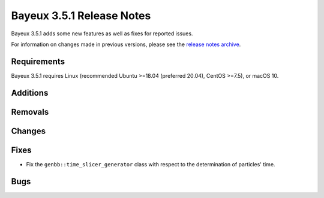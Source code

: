 =============================
Bayeux 3.5.1 Release Notes
=============================

Bayeux 3.5.1 adds some new features as well as fixes for reported issues.

For information on changes made in previous versions, please see
the `release notes archive`_.

.. _`release notes archive` : archived_notes/index.rst

.. contents:

Requirements
============

Bayeux  3.5.1 requires  Linux (recommended  Ubuntu >=18.04  (preferred
20.04), CentOS >=7.5), or macOS 10.


Additions
=========

  
Removals
=========


Changes
=======
 
Fixes
=====

* Fix the  ``genbb::time_slicer_generator`` class with respect to the
  determination of particles' time.
    
Bugs
====


.. end
